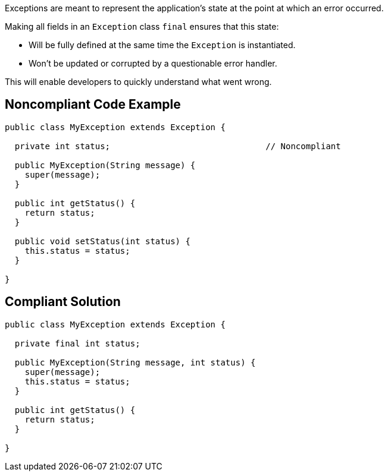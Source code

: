 Exceptions are meant to represent the application's state at the point at which an error occurred.


Making all fields in an ``++Exception++`` class ``++final++`` ensures that this state:

* Will be fully defined at the same time the ``++Exception++`` is instantiated.
* Won't be updated or corrupted by a questionable error handler.

This will enable developers to quickly understand what went wrong.

== Noncompliant Code Example

----
public class MyException extends Exception {

  private int status;                               // Noncompliant

  public MyException(String message) {
    super(message);
  }

  public int getStatus() {
    return status;
  }

  public void setStatus(int status) {
    this.status = status;
  }

}
----

== Compliant Solution

----
public class MyException extends Exception {

  private final int status;

  public MyException(String message, int status) {
    super(message);
    this.status = status;
  }

  public int getStatus() {
    return status;
  }

}
----
